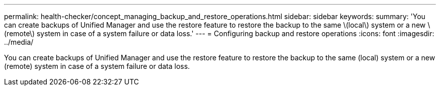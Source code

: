 ---
permalink: health-checker/concept_managing_backup_and_restore_operations.html
sidebar: sidebar
keywords: 
summary: 'You can create backups of Unified Manager and use the restore feature to restore the backup to the same \(local\) system or a new \(remote\) system in case of a system failure or data loss.'
---
= Configuring backup and restore operations
:icons: font
:imagesdir: ../media/

[.lead]
You can create backups of Unified Manager and use the restore feature to restore the backup to the same (local) system or a new (remote) system in case of a system failure or data loss.

